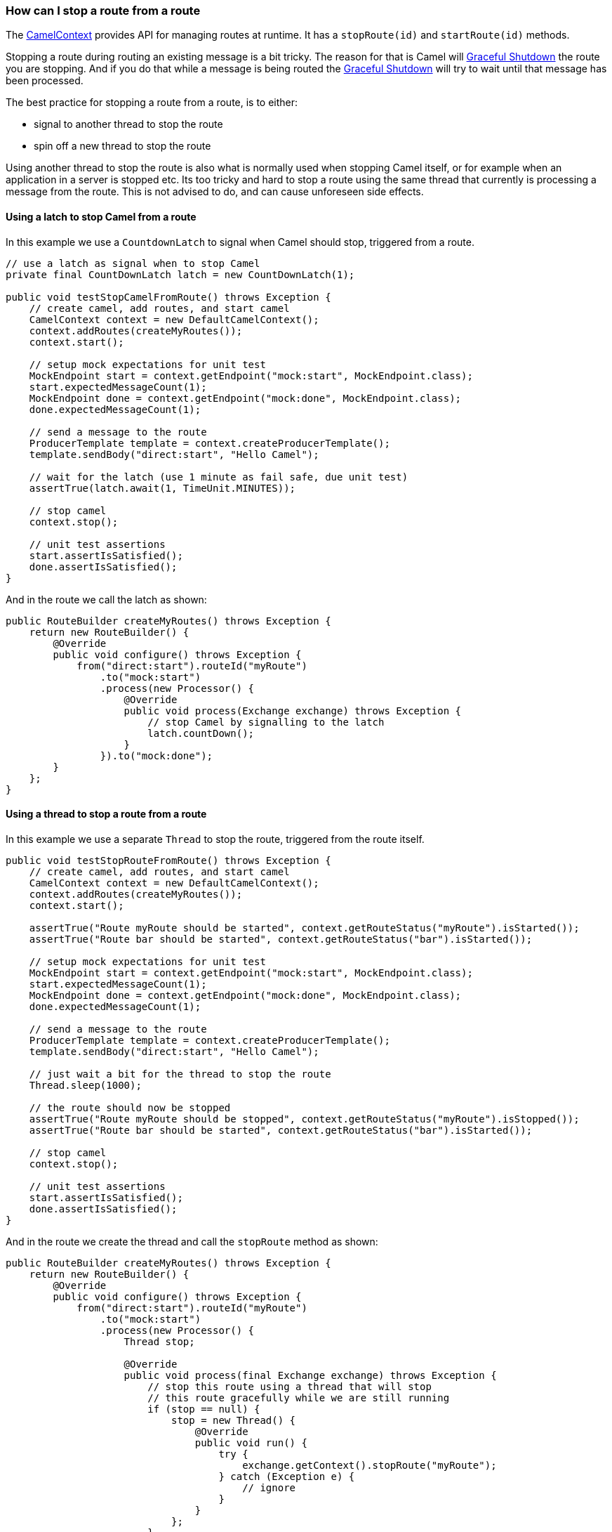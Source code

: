 [[HowcanIstoparoutefromaroute-HowcanIstoparoutefromaroute]]
=== How can I stop a route from a route

The link:../camelcontext.adoc[CamelContext] provides API for managing
routes at runtime. It has a `stopRoute(id)` and `startRoute(id)`
methods.

Stopping a route during routing an existing message is a bit tricky. The
reason for that is Camel will link:../graceful-shutdown.adoc[Graceful
Shutdown] the route you are stopping. And if you do that while a message
is being routed the link:../graceful-shutdown.adoc[Graceful Shutdown] will
try to wait until that message has been processed.

The best practice for stopping a route from a route, is to either:

* signal to another thread to stop the route
* spin off a new thread to stop the route

Using another thread to stop the route is also what is normally used
when stopping Camel itself, or for example when an application in a
server is stopped etc. Its too tricky and hard to stop a route using the
same thread that currently is processing a message from the route. This
is not advised to do, and can cause unforeseen side effects.

[[HowcanIstoparoutefromaroute-UsingalatchtostopCamelfromaroute]]
==== Using a latch to stop Camel from a route

In this example we use a `CountdownLatch` to signal when Camel should
stop, triggered from a route.

[source,java]
----
// use a latch as signal when to stop Camel
private final CountDownLatch latch = new CountDownLatch(1);

public void testStopCamelFromRoute() throws Exception {
    // create camel, add routes, and start camel
    CamelContext context = new DefaultCamelContext();
    context.addRoutes(createMyRoutes());
    context.start();

    // setup mock expectations for unit test
    MockEndpoint start = context.getEndpoint("mock:start", MockEndpoint.class);
    start.expectedMessageCount(1);
    MockEndpoint done = context.getEndpoint("mock:done", MockEndpoint.class);
    done.expectedMessageCount(1);

    // send a message to the route
    ProducerTemplate template = context.createProducerTemplate();
    template.sendBody("direct:start", "Hello Camel");

    // wait for the latch (use 1 minute as fail safe, due unit test)
    assertTrue(latch.await(1, TimeUnit.MINUTES));

    // stop camel
    context.stop();

    // unit test assertions
    start.assertIsSatisfied();
    done.assertIsSatisfied();
}
----

And in the route we call the latch as shown:

[source,java]
----
public RouteBuilder createMyRoutes() throws Exception {
    return new RouteBuilder() {
        @Override
        public void configure() throws Exception {
            from("direct:start").routeId("myRoute")
                .to("mock:start")
                .process(new Processor() {
                    @Override
                    public void process(Exchange exchange) throws Exception {
                        // stop Camel by signalling to the latch
                        latch.countDown();
                    }
                }).to("mock:done");
        }
    };
}
----

[[HowcanIstoparoutefromaroute-Usingathreadtostoparoutefromaroute]]
==== Using a thread to stop a route from a route

In this example we use a separate `Thread` to stop the route, triggered
from the route itself.

[source,java]
----
public void testStopRouteFromRoute() throws Exception {
    // create camel, add routes, and start camel
    CamelContext context = new DefaultCamelContext();
    context.addRoutes(createMyRoutes());
    context.start();

    assertTrue("Route myRoute should be started", context.getRouteStatus("myRoute").isStarted());
    assertTrue("Route bar should be started", context.getRouteStatus("bar").isStarted());

    // setup mock expectations for unit test
    MockEndpoint start = context.getEndpoint("mock:start", MockEndpoint.class);
    start.expectedMessageCount(1);
    MockEndpoint done = context.getEndpoint("mock:done", MockEndpoint.class);
    done.expectedMessageCount(1);

    // send a message to the route
    ProducerTemplate template = context.createProducerTemplate();
    template.sendBody("direct:start", "Hello Camel");

    // just wait a bit for the thread to stop the route
    Thread.sleep(1000);

    // the route should now be stopped
    assertTrue("Route myRoute should be stopped", context.getRouteStatus("myRoute").isStopped());
    assertTrue("Route bar should be started", context.getRouteStatus("bar").isStarted());

    // stop camel
    context.stop();

    // unit test assertions
    start.assertIsSatisfied();
    done.assertIsSatisfied();
}
----

And in the route we create the thread and call the `stopRoute` method as
shown:

[source,java]
----
public RouteBuilder createMyRoutes() throws Exception {
    return new RouteBuilder() {
        @Override
        public void configure() throws Exception {
            from("direct:start").routeId("myRoute")
                .to("mock:start")
                .process(new Processor() {
                    Thread stop;

                    @Override
                    public void process(final Exchange exchange) throws Exception {
                        // stop this route using a thread that will stop
                        // this route gracefully while we are still running
                        if (stop == null) {
                            stop = new Thread() {
                                @Override
                                public void run() {
                                    try {
                                        exchange.getContext().stopRoute("myRoute");
                                    } catch (Exception e) {
                                        // ignore
                                    }
                                }
                            };
                        }

                        // start the thread that stops this route
                        stop.start();
                    }
                }).to("mock:done");
            
            from("direct:bar").routeId("bar")
                .to("mock:bar");
        }
    };
}
----

[[HowcanIstoparoutefromaroute-Alternativesolutions]]
==== Alternative solutions

Camel provides another feature for managing routes at runtime which is
link:routepolicy.adoc[RoutePolicy].

And link:../camelcontext.adoc[CamelContext] also provides API for
suspend/resume of routes, and shutdown as well.

* suspend/resume is faster than stop/start. For example a HTTP server
will still run but deny any incoming requests.
Whereas if it was stopped the HTTP listener would have been stopped.
* shutdown means the route is being removed from
link:../camelcontext.adoc[CamelContext] and cannot be started again. Its
also removed from JMX.
A route must have been stopped prior to be shutdown.

See more details about the link:../lifecycle.adoc[Lifecycle].

NOTE: You can also use the <<controlbus-component,ControlBus>> component to let
it stop/start routes.

[[HowcanIstoparoutefromaroute-SeeAlso]]
==== See Also

* link:routepolicy.adoc[RoutePolicy]
* link:../graceful-shutdown.adoc[Graceful Shutdown]
* link:../lifecycle.adoc[Lifecycle]
* <<controlbus-component,ControlBus>>
